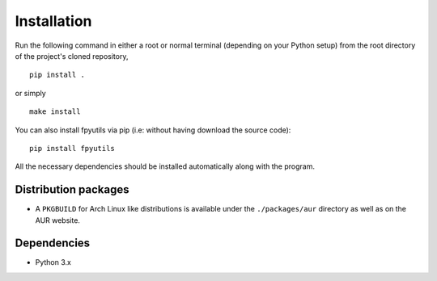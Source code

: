 Installation
============

Run the following command in either a root or normal terminal (depending on 
your Python setup) from the root directory of the project's cloned repository,

::

    pip install .

or simply

::

    make install


You can also install fpyutils via pip (i.e: without having download the source 
code):

::

    pip install fpyutils


All the necessary dependencies should be installed automatically along with the 
program.

Distribution packages
---------------------

- A ``PKGBUILD`` for Arch Linux like distributions is available under
  the ``./packages/aur`` directory as well as on the AUR website.


Dependencies
------------

- Python 3.x


